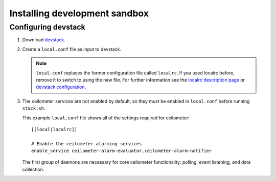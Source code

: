 ..
      Copyright 2012 Nicolas Barcet for Canonical
                2013 New Dream Network, LLC (DreamHost)

      Licensed under the Apache License, Version 2.0 (the "License"); you may
      not use this file except in compliance with the License. You may obtain
      a copy of the License at

          http://www.apache.org/licenses/LICENSE-2.0

      Unless required by applicable law or agreed to in writing, software
      distributed under the License is distributed on an "AS IS" BASIS, WITHOUT
      WARRANTIES OR CONDITIONS OF ANY KIND, either express or implied. See the
      License for the specific language governing permissions and limitations
      under the License.

===============================
 Installing development sandbox
===============================

Configuring devstack
====================

.. index::
   double: installing; devstack

1. Download devstack_.

2. Create a ``local.conf`` file as input to devstack.

   .. note::

      ``local.conf`` replaces the former configuration file called ``localrc``.
      If you used localrc before, remove it to switch to using the new file.
      For further information see the `localrc description page
      <http://devstack.org/localrc.html>`_ or `devstack configuration
      <http://devstack.org/configuration.html>`_.

3. The ceilometer services are not enabled by default, so they must be
   enabled in ``local.conf`` before running ``stack.sh``.

   This example ``local.conf`` file shows all of the settings required for
   ceilometer::

      [[local|localrc]]

      # Enable the ceilometer alarming services
      enable_service ceilometer-alarm-evaluator,ceilometer-alarm-notifier

   The first group of daemons are necessary for core ceilometer functionality:
   polling, event listening, and data collection.

.. _devstack: http://www.devstack.org/

